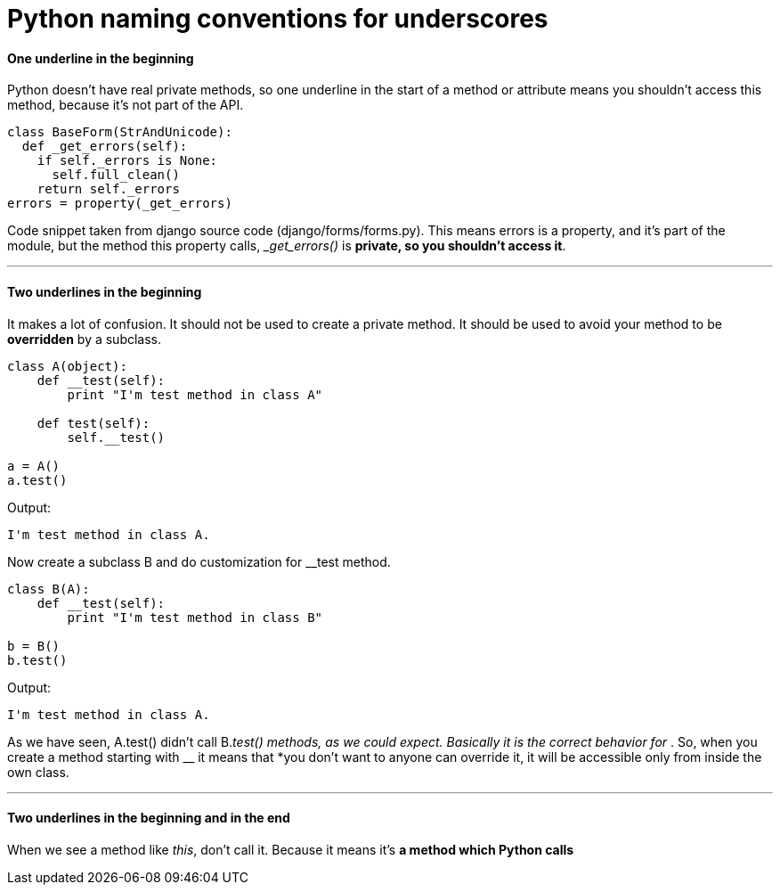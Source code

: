 = Python naming conventions for underscores
:hp-tags: Python


#### One underline in the beginning
Python doesn't have real private methods, so one underline in the start of a method or attribute means you shouldn't access this method, because it's not part of the API.
```python
class BaseForm(StrAndUnicode):
  def _get_errors(self):
    if self._errors is None:
      self.full_clean()
    return self._errors
errors = property(_get_errors)
```
Code snippet taken from django source code (django/forms/forms.py). This means errors is a property, and it's part of the module, but the method this property calls, __get_errors()_ is *private, so you shouldn't access it*.

***

#### Two underlines in the beginning
It makes a lot of confusion. It should not be used to create a private method. It should be used to avoid your method to be *overridden* by a subclass.
```python
class A(object):
    def __test(self):
        print "I'm test method in class A"

    def test(self):
        self.__test()

a = A()
a.test()
```
Output:
```
I'm test method in class A.
```

Now create a subclass B and do customization for __test method.
```python
class B(A):
    def __test(self):
        print "I'm test method in class B"

b = B()
b.test()
```
Output:
```
I'm test method in class A.
```
As we have seen, A.test() didn't call B.__test() methods, as we could expect. Basically it is the correct behavior for __. So, when you create a method starting with __ it means that *you don't want to anyone can override it, it will be accessible only from inside the own class.

***

#### Two underlines in the beginning and in the end
When we see a method like __this__, don't call it. Because it means it's *a method which Python calls*

